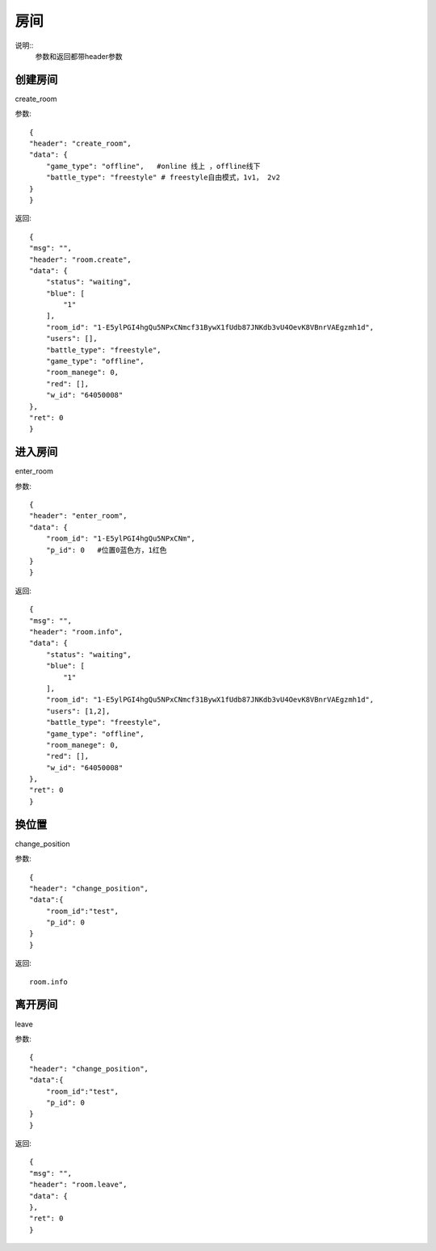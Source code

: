 房间
==============================
说明::
    参数和返回都带header参数

创建房间
-------------------
create_room

参数::

    {
    "header": "create_room",
    "data": {
        "game_type": "offline",   #online 线上 ，offline线下
        "battle_type": "freestyle" # freestyle自由模式，1v1， 2v2
    }
    }

返回::

    {
    "msg": "",
    "header": "room.create",
    "data": {
        "status": "waiting",
        "blue": [
            "1"
        ],
        "room_id": "1-E5ylPGI4hgQu5NPxCNmcf31BywX1fUdb87JNKdb3vU4OevK8VBnrVAEgzmh1d",
        "users": [],
        "battle_type": "freestyle",
        "game_type": "offline",
        "room_manege": 0,
        "red": [],
        "w_id": "64050008"
    },
    "ret": 0
    }

进入房间
-------------------

enter_room

参数::

    {
    "header": "enter_room",
    "data": {
        "room_id": "1-E5ylPGI4hgQu5NPxCNm",
        "p_id": 0   #位置0蓝色方，1红色
    }
    }

返回::

    {
    "msg": "",
    "header": "room.info",
    "data": {
        "status": "waiting",
        "blue": [
            "1"
        ],
        "room_id": "1-E5ylPGI4hgQu5NPxCNmcf31BywX1fUdb87JNKdb3vU4OevK8VBnrVAEgzmh1d",
        "users": [1,2],
        "battle_type": "freestyle",
        "game_type": "offline",
        "room_manege": 0,
        "red": [],
        "w_id": "64050008"
    },
    "ret": 0
    }

换位置
------------------

change_position

参数::

    {
    "header": "change_position",
    "data":{
        "room_id":"test",
        "p_id": 0
    }
    }

返回::

    room.info

离开房间
--------------

leave

参数::

    {
    "header": "change_position",
    "data":{
        "room_id":"test",
        "p_id": 0
    }
    }

返回::

    {
    "msg": "",
    "header": "room.leave",
    "data": {
    },
    "ret": 0
    }



